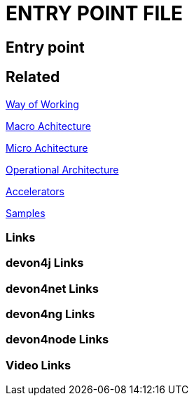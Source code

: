 = ENTRY POINT FILE

[.directory]
== Entry point

[.links-to-files]
== Related

<<way-of-working.html#, Way of Working>>

<<macro-architecture.html#, Macro Achitecture>>

<<micro-architecture.html#, Micro Achitecture>>

<<operational-architecture.html#, Operational Architecture>>

<<accelerators.html#, Accelerators>>

<<samples.html#, Samples>>

[.common-links]
=== Links

[.devon4j-links]
=== devon4j Links

[.devon4net-links]
=== devon4net Links

[.devon4ng-links]
=== devon4ng Links

[.devon4node-links]
=== devon4node Links

[.videos-links]
=== Video Links


